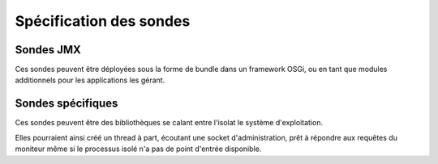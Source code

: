 .. Spécification des sondes

Spécification des sondes
========================

.. todo:: API de configuration / interrogation. Protocole réseau / interface JMX

Sondes JMX
----------

Ces sondes peuvent être déployées sous la forme de bundle dans un framework
OSGi, ou en tant que modules additionnels pour les applications les gérant.  

Sondes spécifiques
------------------

Ces sondes peuvent être des bibliothèques se calant entre l'isolat le système
d'exploitation.

Elles pourraient ainsi créé un thread à part, écoutant une socket
d'administration, prêt à répondre aux requêtes du moniteur même si le processus
isolé n'a pas de point d'entrée disponible.
